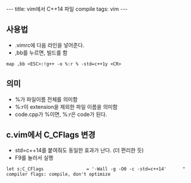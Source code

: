 #+HTML: ---
#+HTML: title: vim에서 C++14 파일 compile
#+HTML: tags: vim
#+HTML: ---
#+OPTIONS: ^:nil

** 사용법
- .vimrc에 다음 라인을 넣어준다.
- ,bb를 누르면, 빌드를 함
#+BEGIN_SRC vim
map ,bb <ESC>:!g++ -o %:r % -std=c++1y <CR>
#+END_SRC

** 의미
- %가 파일이름 전체를 의미함
- %:r이 extension을 제외한 파일 이름을 의미함
- code.cpp가 %이면, %:r은 code가 된다.

** c.vim에서 C_CFlags 변경
- std=c++14를 붙여줘도 동일한 효과가 난다. (더 편리한 듯)
- F9를 눌러서 실행
#+BEGIN_EXAMPLE
let s:C_CFlags                = '-Wall -g -O0 -c -std=c++14'      " compiler flags: compile, don't optimize
#+END_EXAMPLE
